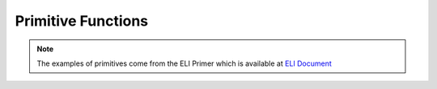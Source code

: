 
Primitive Functions
-------------------

.. Note::
   The examples of primitives come from the ELI Primer which is available at `ELI Document <http://fastarray.appspot.com/document.html>`_


